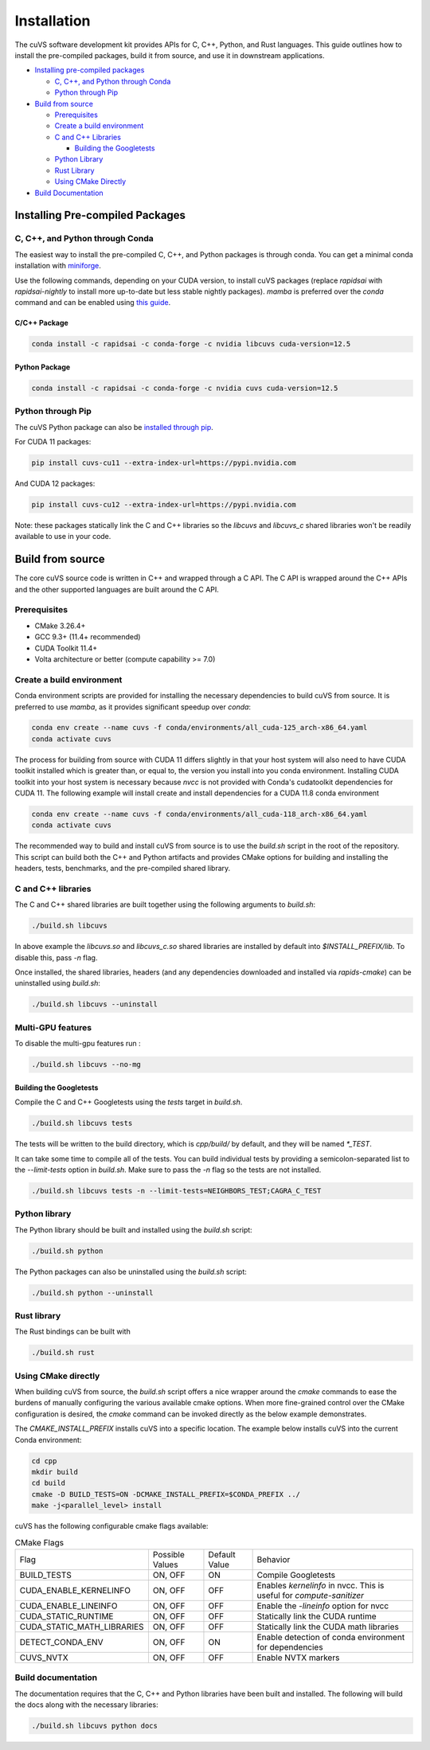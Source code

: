 Installation
============

The cuVS software development kit provides APIs for C, C++, Python, and Rust languages. This guide outlines how to install the pre-compiled packages, build it from source, and use it in downstream applications.

- `Installing pre-compiled packages`_

  * `C, C++, and Python through Conda`_

  * `Python through Pip`_

- `Build from source`_

  * `Prerequisites`_

  * `Create a build environment`_

  * `C and C++ Libraries`_

    * `Building the Googletests`_

  * `Python Library`_

  * `Rust Library`_

  * `Using CMake Directly`_

- `Build Documentation`_


Installing Pre-compiled Packages
--------------------------------

C, C++, and Python through Conda
^^^^^^^^^^^^^^^^^^^^^^^^^^^^^^^^

The easiest way to install the pre-compiled C, C++, and Python packages is through conda. You can get a minimal conda installation with `miniforge <https://github.com/conda-forge/miniforge>`__.

Use the following commands, depending on your CUDA version, to install cuVS packages (replace `rapidsai` with `rapidsai-nightly` to install more up-to-date but less stable nightly packages). `mamba` is preferred over the `conda` command and can be enabled using `this guide <https://conda.github.io/conda-libmamba-solver/user-guide/>`_.

C/C++ Package
~~~~~~~~~~~~~

.. code-block:: bash

   conda install -c rapidsai -c conda-forge -c nvidia libcuvs cuda-version=12.5

Python Package
~~~~~~~~~~~~~~

.. code-block:: bash

   conda install -c rapidsai -c conda-forge -c nvidia cuvs cuda-version=12.5

Python through Pip
^^^^^^^^^^^^^^^^^^

The cuVS Python package can also be `installed through pip <https://docs.rapids.ai/install#pip>`_.

For CUDA 11 packages:

.. code-block:: bash

    pip install cuvs-cu11 --extra-index-url=https://pypi.nvidia.com

And CUDA 12 packages:

.. code-block:: bash

    pip install cuvs-cu12 --extra-index-url=https://pypi.nvidia.com

Note: these packages statically link the C and C++ libraries so the `libcuvs` and `libcuvs_c` shared libraries won't be readily available to use in your code.

Build from source
-----------------

The core cuVS source code is written in C++ and wrapped through a C API. The C API is wrapped around the C++ APIs and the other supported languages are built around the C API.


Prerequisites
^^^^^^^^^^^^^

- CMake 3.26.4+
- GCC 9.3+ (11.4+ recommended)
- CUDA Toolkit 11.4+
- Volta architecture or better (compute capability >= 7.0)

Create a build environment
^^^^^^^^^^^^^^^^^^^^^^^^^^

Conda environment scripts are provided for installing the necessary dependencies to build cuVS from source. It is preferred to use `mamba`, as it provides significant speedup over `conda`:

.. code-block:: bash

    conda env create --name cuvs -f conda/environments/all_cuda-125_arch-x86_64.yaml
    conda activate cuvs

The process for building from source with CUDA 11 differs slightly in that your host system will also need to have CUDA toolkit installed which is greater than, or equal to, the version you install into you conda environment. Installing CUDA toolkit into your host system is necessary because `nvcc` is not provided with Conda's cudatoolkit dependencies for CUDA 11. The following example will install create and install dependencies for a CUDA 11.8 conda environment

.. code-block:: bash

    conda env create --name cuvs -f conda/environments/all_cuda-118_arch-x86_64.yaml
    conda activate cuvs

The recommended way to build and install cuVS from source is to use the `build.sh` script in the root of the repository. This script can build both the C++ and Python artifacts and provides CMake options for building and installing the headers, tests, benchmarks, and the pre-compiled shared library.


C and C++ libraries
^^^^^^^^^^^^^^^^^^^

The C and C++ shared libraries are built together using the following arguments to `build.sh`:

.. code-block:: bash

    ./build.sh libcuvs

In above example the `libcuvs.so` and `libcuvs_c.so` shared libraries are installed by default into `$INSTALL_PREFIX/lib`. To disable this, pass `-n` flag.

Once installed, the shared libraries, headers (and any dependencies downloaded and installed via `rapids-cmake`) can be uninstalled using `build.sh`:

.. code-block:: bash

    ./build.sh libcuvs --uninstall


Multi-GPU features
^^^^^^^^^^^^^^^^^^

To disable the multi-gpu features run :

.. code-block:: bash

    ./build.sh libcuvs --no-mg


Building the Googletests
~~~~~~~~~~~~~~~~~~~~~~~~

Compile the C and C++ Googletests using the `tests` target in `build.sh`.

.. code-block:: bash

    ./build.sh libcuvs tests

The tests will be written to the build directory, which is `cpp/build/` by default, and they will be named `*_TEST`.

It can take some time to compile all of the tests. You can build individual tests by providing a semicolon-separated list to the `--limit-tests` option in `build.sh`. Make sure to pass the `-n` flag so the tests are not installed.

.. code-block:: bash

    ./build.sh libcuvs tests -n --limit-tests=NEIGHBORS_TEST;CAGRA_C_TEST

Python library
^^^^^^^^^^^^^^

The Python library should be built and installed using the `build.sh` script:

.. code-block:: bash

    ./build.sh python

The Python packages can also be uninstalled using the `build.sh` script:

.. code-block:: bash

    ./build.sh python --uninstall

Rust library
^^^^^^^^^^^^

The Rust bindings can be built with

.. code-block:: bash

    ./build.sh rust

Using CMake directly
^^^^^^^^^^^^^^^^^^^^

When building cuVS from source, the `build.sh` script offers a nice wrapper around the `cmake` commands to ease the burdens of manually configuring the various available cmake options. When more fine-grained control over the CMake configuration is desired, the `cmake` command can be invoked directly as the below example demonstrates.

The `CMAKE_INSTALL_PREFIX` installs cuVS into a specific location. The example below installs cuVS into the current Conda environment:

.. code-block:: bash

    cd cpp
    mkdir build
    cd build
    cmake -D BUILD_TESTS=ON -DCMAKE_INSTALL_PREFIX=$CONDA_PREFIX ../
    make -j<parallel_level> install

cuVS has the following configurable cmake flags available:

.. list-table:: CMake Flags

 * - Flag
   - Possible Values
   - Default Value
   - Behavior

 * - BUILD_TESTS
   - ON, OFF
   - ON
   - Compile Googletests

 * - CUDA_ENABLE_KERNELINFO
   - ON, OFF
   - OFF
   - Enables `kernelinfo` in nvcc. This is useful for `compute-sanitizer`

 * - CUDA_ENABLE_LINEINFO
   - ON, OFF
   - OFF
   - Enable the `-lineinfo` option for nvcc

 * - CUDA_STATIC_RUNTIME
   - ON, OFF
   - OFF
   - Statically link the CUDA runtime

 * - CUDA_STATIC_MATH_LIBRARIES
   - ON, OFF
   - OFF
   - Statically link the CUDA math libraries

 * - DETECT_CONDA_ENV
   - ON, OFF
   - ON
   - Enable detection of conda environment for dependencies

 * - CUVS_NVTX
   - ON, OFF
   - OFF
   - Enable NVTX markers


Build documentation
^^^^^^^^^^^^^^^^^^^

The documentation requires that the C, C++ and Python libraries have been built and installed. The following will build the docs along with the necessary libraries:

.. code-block:: bash

    ./build.sh libcuvs python docs

